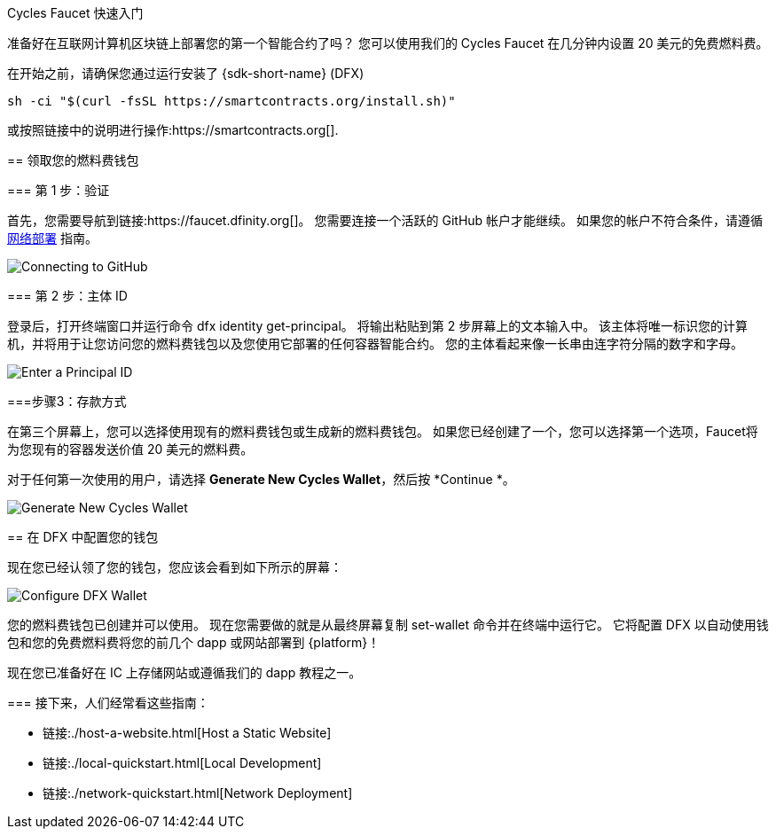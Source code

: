 Cycles Faucet 快速入门
========================

准备好在互联网计算机区块链上部署您的第一个智能合约了吗？ 您可以使用我们的 Cycles Faucet 在几分钟内设置 20 美元的免费燃料费。

在开始之前，请确保您通过运行安装了 {sdk-short-name} (DFX)
[source,sh]
----
sh -ci "$(curl -fsSL https://smartcontracts.org/install.sh)"
----

或按照链接中的说明进行操作:https://smartcontracts.org[].

== 领取您的燃料费钱包

=== 第 1 步：验证

首先，您需要导航到链接:https://faucet.dfinity.org[]。 您需要连接一个活跃的 GitHub 帐户才能继续。 如果您的帐户不符合条件，请遵循 xref:quickstart:network-quickstart.html[网络部署] 指南。

image:cycles-faucet/faucet_step_1.png[Connecting to GitHub]

=== 第 2 步：主体 ID

登录后，打开终端窗口并运行命令 +dfx identity get-principal+。 将输出粘贴到第 2 步屏幕上的文本输入中。 该主体将唯一标识您的计算机，并将用于让您访问您的燃料费钱包以及您使用它部署的任何容器智能合约。 您的主体看起来像一长串由连字符分隔的数字和字母。

image:cycles-faucet/faucet_step_2.png[Enter a Principal ID]

===步骤3：存款方式

在第三个屏幕上，您可以选择使用现有的燃料费钱包或生成新的燃料费钱包。 如果您已经创建了一个，您可以选择第一个选项，Faucet将为您现有的容器发送价值 20 美元的燃料费。

对于任何第一次使用的用户，请选择 *Generate New Cycles Wallet*，然后按 *Continue *。

image:cycles-faucet/faucet_step_4.png[Generate New Cycles Wallet]

== 在 DFX 中配置您的钱包

现在您已经认领了您的钱包，您应该会看到如下所示的屏幕：

image:cycles-faucet/faucet_step_6.png[Configure DFX Wallet]

您的燃料费钱包已创建并可以使用。 现在您需要做的就是从最终屏幕复制 +set-wallet+ 命令并在终端中运行它。 它将配置 DFX 以自动使用钱包和您的免费燃料费将您的前几个 dapp 或网站部署到 {platform}！

现在您已准备好在 IC 上存储网站或遵循我们的 dapp 教程之一。

=== 接下来，人们经常看这些指南：

* 链接:./host-a-website.html[Host a Static Website]
* 链接:./local-quickstart.html[Local Development]
* 链接:./network-quickstart.html[Network Deployment]
